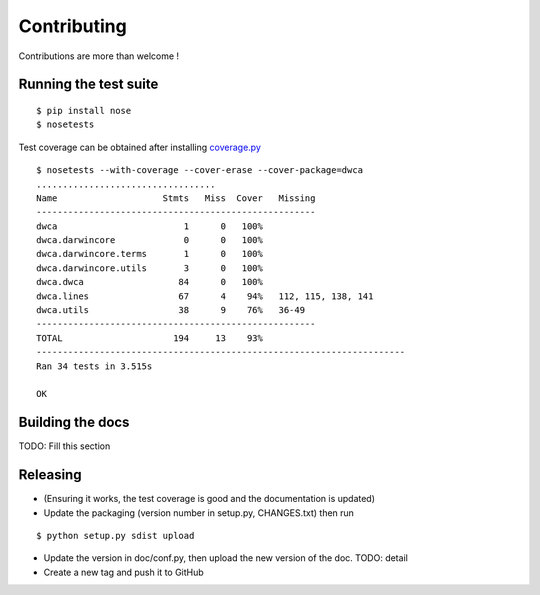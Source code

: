 Contributing
============

Contributions are more than welcome !

Running the test suite
----------------------

::
    
    $ pip install nose
    $ nosetests

Test coverage can be obtained after installing `coverage.py`_

::

    $ nosetests --with-coverage --cover-erase --cover-package=dwca
    ..................................
    Name                    Stmts   Miss  Cover   Missing
    -----------------------------------------------------
    dwca                        1      0   100%
    dwca.darwincore             0      0   100%
    dwca.darwincore.terms       1      0   100%
    dwca.darwincore.utils       3      0   100%
    dwca.dwca                  84      0   100%
    dwca.lines                 67      4    94%   112, 115, 138, 141
    dwca.utils                 38      9    76%   36-49
    -----------------------------------------------------
    TOTAL                     194     13    93%
    ----------------------------------------------------------------------
    Ran 34 tests in 3.515s

    OK

Building the docs
-----------------

TODO: Fill this section

Releasing
---------

* (Ensuring it works, the test coverage is good and the documentation is updated)
* Update the packaging (version number in setup.py, CHANGES.txt) then run
    
::

    $ python setup.py sdist upload

* Update the version in doc/conf.py, then upload the new version of the doc. TODO: detail
* Create a new tag and push it to GitHub

.. _coverage.py: http://nedbatchelder.com/code/coverage/
